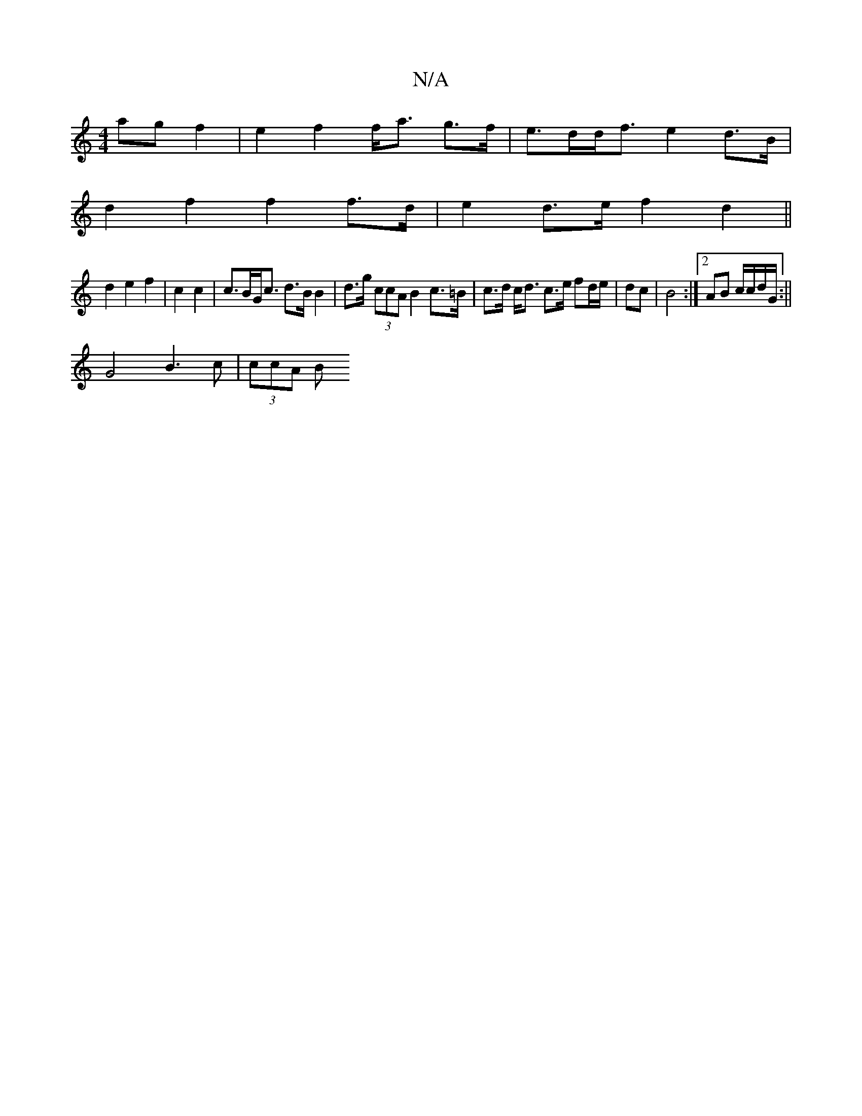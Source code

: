 X:1
T:N/A
M:4/4
R:N/A
K:Cmajor
ag f2 | e2 f2 f<a g>f|e>dd<f e2 d>B|
d2f2 f2 f>d|e2 d>e f2- d2||
d2 e2f2|c2c2|c>BG<c d>B B2|d>g (3ccA B2 c>=B | c>d c<d c>e fd/e/ | dc | B4 :|2 AB c/c/d/G/:||
c:-3G,2 EB | A2 G2 A2 |
G4 B3 c | (3ccA B
